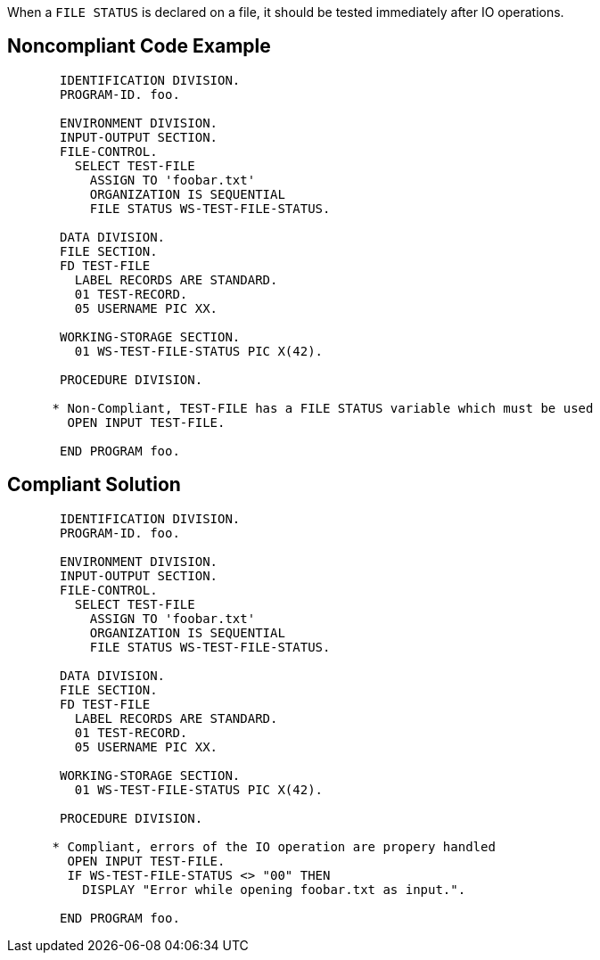When a ``++FILE STATUS++`` is declared on a file, it should be tested immediately after IO operations.


== Noncompliant Code Example

----
       IDENTIFICATION DIVISION.
       PROGRAM-ID. foo.

       ENVIRONMENT DIVISION.
       INPUT-OUTPUT SECTION.
       FILE-CONTROL.
         SELECT TEST-FILE
           ASSIGN TO 'foobar.txt'
           ORGANIZATION IS SEQUENTIAL
           FILE STATUS WS-TEST-FILE-STATUS.

       DATA DIVISION.
       FILE SECTION.
       FD TEST-FILE
         LABEL RECORDS ARE STANDARD.
         01 TEST-RECORD.
         05 USERNAME PIC XX.

       WORKING-STORAGE SECTION.
         01 WS-TEST-FILE-STATUS PIC X(42).

       PROCEDURE DIVISION.

      * Non-Compliant, TEST-FILE has a FILE STATUS variable which must be used
        OPEN INPUT TEST-FILE.

       END PROGRAM foo.
----


== Compliant Solution

----
       IDENTIFICATION DIVISION.
       PROGRAM-ID. foo.

       ENVIRONMENT DIVISION.
       INPUT-OUTPUT SECTION.
       FILE-CONTROL.
         SELECT TEST-FILE
           ASSIGN TO 'foobar.txt'
           ORGANIZATION IS SEQUENTIAL
           FILE STATUS WS-TEST-FILE-STATUS.

       DATA DIVISION.
       FILE SECTION.
       FD TEST-FILE
         LABEL RECORDS ARE STANDARD.
         01 TEST-RECORD.
         05 USERNAME PIC XX.

       WORKING-STORAGE SECTION.
         01 WS-TEST-FILE-STATUS PIC X(42).

       PROCEDURE DIVISION.

      * Compliant, errors of the IO operation are propery handled
        OPEN INPUT TEST-FILE.
        IF WS-TEST-FILE-STATUS <> "00" THEN
          DISPLAY "Error while opening foobar.txt as input.".

       END PROGRAM foo.
----

